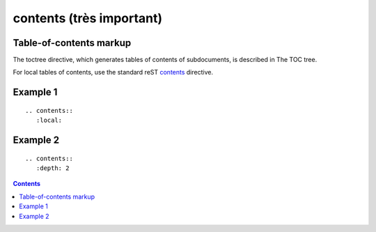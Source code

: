 

.. index::
   pair: sphinx ; contents
   pair: sphinx important; contents

==========================
contents  (très important)
==========================


.. seealso::

   - http://docutils.sourceforge.net/docs/ref/rst/directives.html#table-of-contents



Table-of-contents markup
=========================

The toctree directive, which generates tables of contents of subdocuments, is
described in The TOC tree.

For local tables of contents, use the standard reST contents_ directive.



.. _contents:  http://docutils.sourceforge.net/docs/ref/rst/directives.html#table-of-contents


Example 1
==========

::

    .. contents::
       :local:





Example 2
===========


::

    .. contents::
       :depth: 2


.. contents::
   :depth: 2

